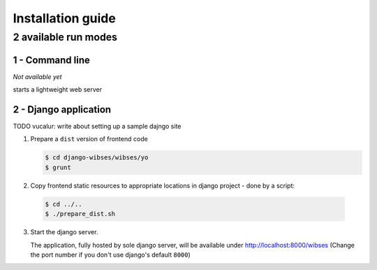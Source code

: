 =========================================
Installation guide
=========================================

2 available run modes
=========================================

1 - Command line
*****************************************

*Not available yet*

starts a lightweight web server


2 - Django application
*****************************************

TODO vucalur: write about setting up a sample dajngo site

1. Prepare a ``dist`` version of frontend code

   .. code-block:: bash

      $ cd django-wibses/wibses/yo
      $ grunt

2. Copy frontend static resources to appropriate locations in django project - done by a script:

  .. code-block:: bash

      $ cd ../..
      $ ./prepare_dist.sh

3. Start the django server.

   The application, fully hosted by sole django server,
   will be available under `<http://localhost:8000/wibses>`_
   (Change the port number if you don't use django's default ``8000``)